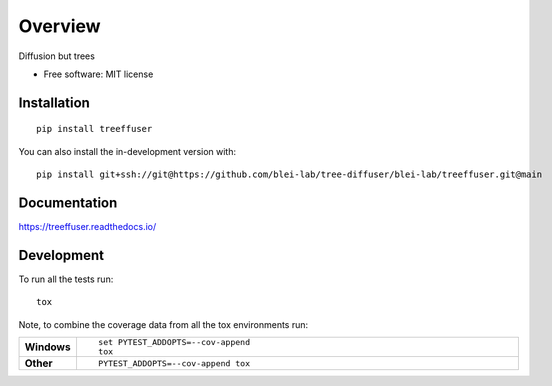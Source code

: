========
Overview
========

Diffusion but trees

* Free software: MIT license

Installation
============

::

    pip install treeffuser

You can also install the in-development version with::

    pip install git+ssh://git@https://github.com/blei-lab/tree-diffuser/blei-lab/treeffuser.git@main

Documentation
=============


https://treeffuser.readthedocs.io/


Development
===========

To run all the tests run::

    tox

Note, to combine the coverage data from all the tox environments run:

.. list-table::
    :widths: 10 90
    :stub-columns: 1

    - - Windows
      - ::

            set PYTEST_ADDOPTS=--cov-append
            tox

    - - Other
      - ::

            PYTEST_ADDOPTS=--cov-append tox
